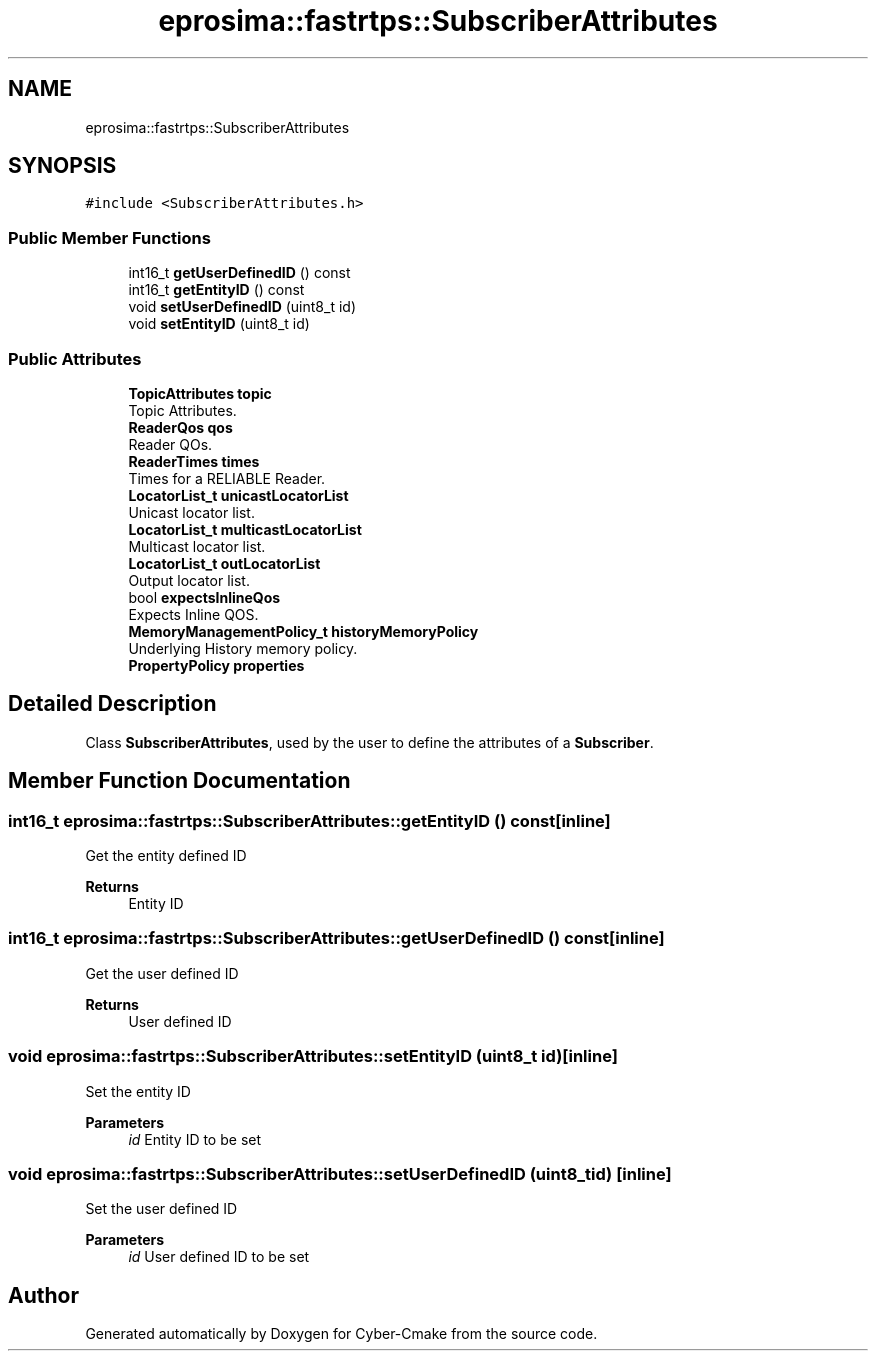 .TH "eprosima::fastrtps::SubscriberAttributes" 3 "Sun Sep 3 2023" "Version 8.0" "Cyber-Cmake" \" -*- nroff -*-
.ad l
.nh
.SH NAME
eprosima::fastrtps::SubscriberAttributes
.SH SYNOPSIS
.br
.PP
.PP
\fC#include <SubscriberAttributes\&.h>\fP
.SS "Public Member Functions"

.in +1c
.ti -1c
.RI "int16_t \fBgetUserDefinedID\fP () const"
.br
.ti -1c
.RI "int16_t \fBgetEntityID\fP () const"
.br
.ti -1c
.RI "void \fBsetUserDefinedID\fP (uint8_t id)"
.br
.ti -1c
.RI "void \fBsetEntityID\fP (uint8_t id)"
.br
.in -1c
.SS "Public Attributes"

.in +1c
.ti -1c
.RI "\fBTopicAttributes\fP \fBtopic\fP"
.br
.RI "Topic Attributes\&. "
.ti -1c
.RI "\fBReaderQos\fP \fBqos\fP"
.br
.RI "Reader QOs\&. "
.ti -1c
.RI "\fBReaderTimes\fP \fBtimes\fP"
.br
.RI "Times for a RELIABLE Reader\&. "
.ti -1c
.RI "\fBLocatorList_t\fP \fBunicastLocatorList\fP"
.br
.RI "Unicast locator list\&. "
.ti -1c
.RI "\fBLocatorList_t\fP \fBmulticastLocatorList\fP"
.br
.RI "Multicast locator list\&. "
.ti -1c
.RI "\fBLocatorList_t\fP \fBoutLocatorList\fP"
.br
.RI "Output locator list\&. "
.ti -1c
.RI "bool \fBexpectsInlineQos\fP"
.br
.RI "Expects Inline QOS\&. "
.ti -1c
.RI "\fBMemoryManagementPolicy_t\fP \fBhistoryMemoryPolicy\fP"
.br
.RI "Underlying History memory policy\&. "
.ti -1c
.RI "\fBPropertyPolicy\fP \fBproperties\fP"
.br
.in -1c
.SH "Detailed Description"
.PP 
Class \fBSubscriberAttributes\fP, used by the user to define the attributes of a \fBSubscriber\fP\&. 
.SH "Member Function Documentation"
.PP 
.SS "int16_t eprosima::fastrtps::SubscriberAttributes::getEntityID () const\fC [inline]\fP"
Get the entity defined ID 
.PP
\fBReturns\fP
.RS 4
Entity ID 
.RE
.PP

.SS "int16_t eprosima::fastrtps::SubscriberAttributes::getUserDefinedID () const\fC [inline]\fP"
Get the user defined ID 
.PP
\fBReturns\fP
.RS 4
User defined ID 
.RE
.PP

.SS "void eprosima::fastrtps::SubscriberAttributes::setEntityID (uint8_t id)\fC [inline]\fP"
Set the entity ID 
.PP
\fBParameters\fP
.RS 4
\fIid\fP Entity ID to be set 
.RE
.PP

.SS "void eprosima::fastrtps::SubscriberAttributes::setUserDefinedID (uint8_t id)\fC [inline]\fP"
Set the user defined ID 
.PP
\fBParameters\fP
.RS 4
\fIid\fP User defined ID to be set 
.RE
.PP


.SH "Author"
.PP 
Generated automatically by Doxygen for Cyber-Cmake from the source code\&.

